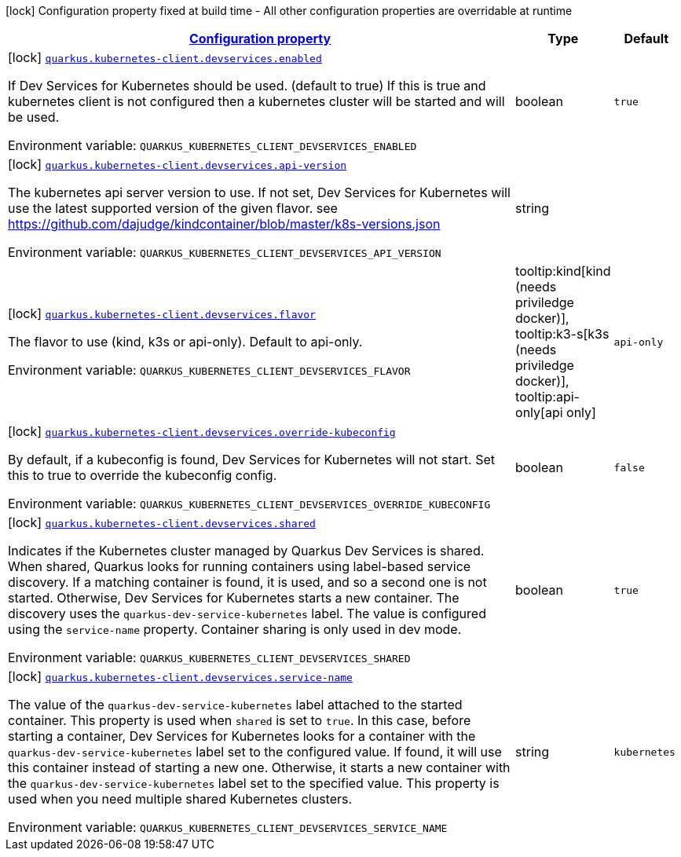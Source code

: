 
:summaryTableId: quarkus-kubernetes-client-config-group-kubernetes-dev-services-build-time-config
[.configuration-legend]
icon:lock[title=Fixed at build time] Configuration property fixed at build time - All other configuration properties are overridable at runtime
[.configuration-reference, cols="80,.^10,.^10"]
|===

h|[[quarkus-kubernetes-client-config-group-kubernetes-dev-services-build-time-config_configuration]]link:#quarkus-kubernetes-client-config-group-kubernetes-dev-services-build-time-config_configuration[Configuration property]

h|Type
h|Default

a|icon:lock[title=Fixed at build time] [[quarkus-kubernetes-client-config-group-kubernetes-dev-services-build-time-config_quarkus.kubernetes-client.devservices.enabled]]`link:#quarkus-kubernetes-client-config-group-kubernetes-dev-services-build-time-config_quarkus.kubernetes-client.devservices.enabled[quarkus.kubernetes-client.devservices.enabled]`

[.description]
--
If Dev Services for Kubernetes should be used. (default to true) If this is true and kubernetes client is not configured then a kubernetes cluster will be started and will be used.

ifdef::add-copy-button-to-env-var[]
Environment variable: env_var_with_copy_button:+++QUARKUS_KUBERNETES_CLIENT_DEVSERVICES_ENABLED+++[]
endif::add-copy-button-to-env-var[]
ifndef::add-copy-button-to-env-var[]
Environment variable: `+++QUARKUS_KUBERNETES_CLIENT_DEVSERVICES_ENABLED+++`
endif::add-copy-button-to-env-var[]
--|boolean 
|`true`


a|icon:lock[title=Fixed at build time] [[quarkus-kubernetes-client-config-group-kubernetes-dev-services-build-time-config_quarkus.kubernetes-client.devservices.api-version]]`link:#quarkus-kubernetes-client-config-group-kubernetes-dev-services-build-time-config_quarkus.kubernetes-client.devservices.api-version[quarkus.kubernetes-client.devservices.api-version]`

[.description]
--
The kubernetes api server version to use. If not set, Dev Services for Kubernetes will use the latest supported version of the given flavor. see https://github.com/dajudge/kindcontainer/blob/master/k8s-versions.json

ifdef::add-copy-button-to-env-var[]
Environment variable: env_var_with_copy_button:+++QUARKUS_KUBERNETES_CLIENT_DEVSERVICES_API_VERSION+++[]
endif::add-copy-button-to-env-var[]
ifndef::add-copy-button-to-env-var[]
Environment variable: `+++QUARKUS_KUBERNETES_CLIENT_DEVSERVICES_API_VERSION+++`
endif::add-copy-button-to-env-var[]
--|string 
|


a|icon:lock[title=Fixed at build time] [[quarkus-kubernetes-client-config-group-kubernetes-dev-services-build-time-config_quarkus.kubernetes-client.devservices.flavor]]`link:#quarkus-kubernetes-client-config-group-kubernetes-dev-services-build-time-config_quarkus.kubernetes-client.devservices.flavor[quarkus.kubernetes-client.devservices.flavor]`

[.description]
--
The flavor to use (kind, k3s or api-only). Default to api-only.

ifdef::add-copy-button-to-env-var[]
Environment variable: env_var_with_copy_button:+++QUARKUS_KUBERNETES_CLIENT_DEVSERVICES_FLAVOR+++[]
endif::add-copy-button-to-env-var[]
ifndef::add-copy-button-to-env-var[]
Environment variable: `+++QUARKUS_KUBERNETES_CLIENT_DEVSERVICES_FLAVOR+++`
endif::add-copy-button-to-env-var[]
-- a|
tooltip:kind[kind (needs priviledge docker)], tooltip:k3-s[k3s (needs priviledge docker)], tooltip:api-only[api only] 
|`api-only`


a|icon:lock[title=Fixed at build time] [[quarkus-kubernetes-client-config-group-kubernetes-dev-services-build-time-config_quarkus.kubernetes-client.devservices.override-kubeconfig]]`link:#quarkus-kubernetes-client-config-group-kubernetes-dev-services-build-time-config_quarkus.kubernetes-client.devservices.override-kubeconfig[quarkus.kubernetes-client.devservices.override-kubeconfig]`

[.description]
--
By default, if a kubeconfig is found, Dev Services for Kubernetes will not start. Set this to true to override the kubeconfig config.

ifdef::add-copy-button-to-env-var[]
Environment variable: env_var_with_copy_button:+++QUARKUS_KUBERNETES_CLIENT_DEVSERVICES_OVERRIDE_KUBECONFIG+++[]
endif::add-copy-button-to-env-var[]
ifndef::add-copy-button-to-env-var[]
Environment variable: `+++QUARKUS_KUBERNETES_CLIENT_DEVSERVICES_OVERRIDE_KUBECONFIG+++`
endif::add-copy-button-to-env-var[]
--|boolean 
|`false`


a|icon:lock[title=Fixed at build time] [[quarkus-kubernetes-client-config-group-kubernetes-dev-services-build-time-config_quarkus.kubernetes-client.devservices.shared]]`link:#quarkus-kubernetes-client-config-group-kubernetes-dev-services-build-time-config_quarkus.kubernetes-client.devservices.shared[quarkus.kubernetes-client.devservices.shared]`

[.description]
--
Indicates if the Kubernetes cluster managed by Quarkus Dev Services is shared. When shared, Quarkus looks for running containers using label-based service discovery. If a matching container is found, it is used, and so a second one is not started. Otherwise, Dev Services for Kubernetes starts a new container. 
The discovery uses the `quarkus-dev-service-kubernetes` label. The value is configured using the `service-name` property. 
Container sharing is only used in dev mode.

ifdef::add-copy-button-to-env-var[]
Environment variable: env_var_with_copy_button:+++QUARKUS_KUBERNETES_CLIENT_DEVSERVICES_SHARED+++[]
endif::add-copy-button-to-env-var[]
ifndef::add-copy-button-to-env-var[]
Environment variable: `+++QUARKUS_KUBERNETES_CLIENT_DEVSERVICES_SHARED+++`
endif::add-copy-button-to-env-var[]
--|boolean 
|`true`


a|icon:lock[title=Fixed at build time] [[quarkus-kubernetes-client-config-group-kubernetes-dev-services-build-time-config_quarkus.kubernetes-client.devservices.service-name]]`link:#quarkus-kubernetes-client-config-group-kubernetes-dev-services-build-time-config_quarkus.kubernetes-client.devservices.service-name[quarkus.kubernetes-client.devservices.service-name]`

[.description]
--
The value of the `quarkus-dev-service-kubernetes` label attached to the started container. This property is used when `shared` is set to `true`. In this case, before starting a container, Dev Services for Kubernetes looks for a container with the `quarkus-dev-service-kubernetes` label set to the configured value. If found, it will use this container instead of starting a new one. Otherwise, it starts a new container with the `quarkus-dev-service-kubernetes` label set to the specified value. 
This property is used when you need multiple shared Kubernetes clusters.

ifdef::add-copy-button-to-env-var[]
Environment variable: env_var_with_copy_button:+++QUARKUS_KUBERNETES_CLIENT_DEVSERVICES_SERVICE_NAME+++[]
endif::add-copy-button-to-env-var[]
ifndef::add-copy-button-to-env-var[]
Environment variable: `+++QUARKUS_KUBERNETES_CLIENT_DEVSERVICES_SERVICE_NAME+++`
endif::add-copy-button-to-env-var[]
--|string 
|`kubernetes`

|===